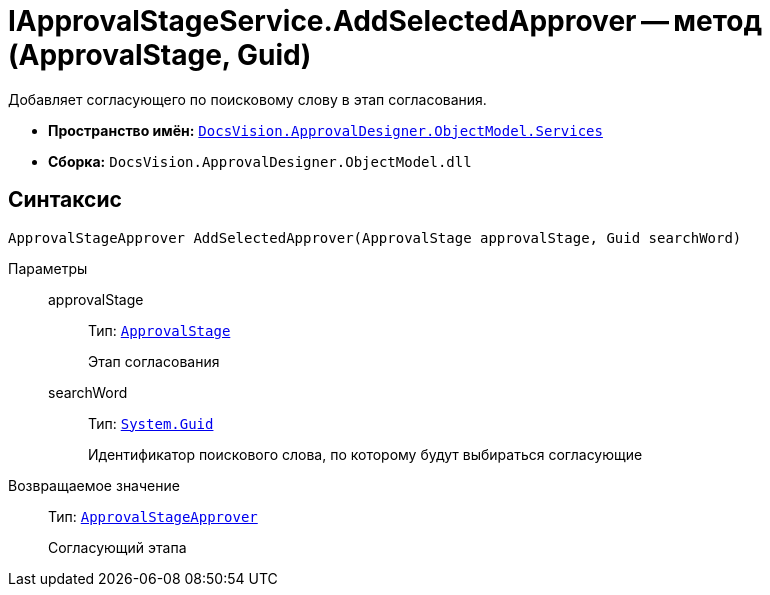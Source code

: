 = IApprovalStageService.AddSelectedApprover -- метод (ApprovalStage, Guid)

Добавляет согласующего по поисковому слову в этап согласования.

* *Пространство имён:* `xref:ObjectModel/Services/Services_NS.adoc[DocsVision.ApprovalDesigner.ObjectModel.Services]`
* *Сборка:* `DocsVision.ApprovalDesigner.ObjectModel.dll`

== Синтаксис

[source,csharp]
----
ApprovalStageApprover AddSelectedApprover(ApprovalStage approvalStage, Guid searchWord)
----

Параметры::
approvalStage:::
Тип: `xref:ObjectModel/ApprovalStage_CL.adoc[ApprovalStage]`
+
Этап согласования

searchWord:::
Тип: `http://msdn.microsoft.com/ru-ru/library/system.guid.aspx[System.Guid]`
+
Идентификатор поискового слова, по которому будут выбираться согласующие

Возвращаемое значение::
Тип: `xref:ObjectModel/ApprovalStageApprover_CL.adoc[ApprovalStageApprover]`
+
Согласующий этапа
